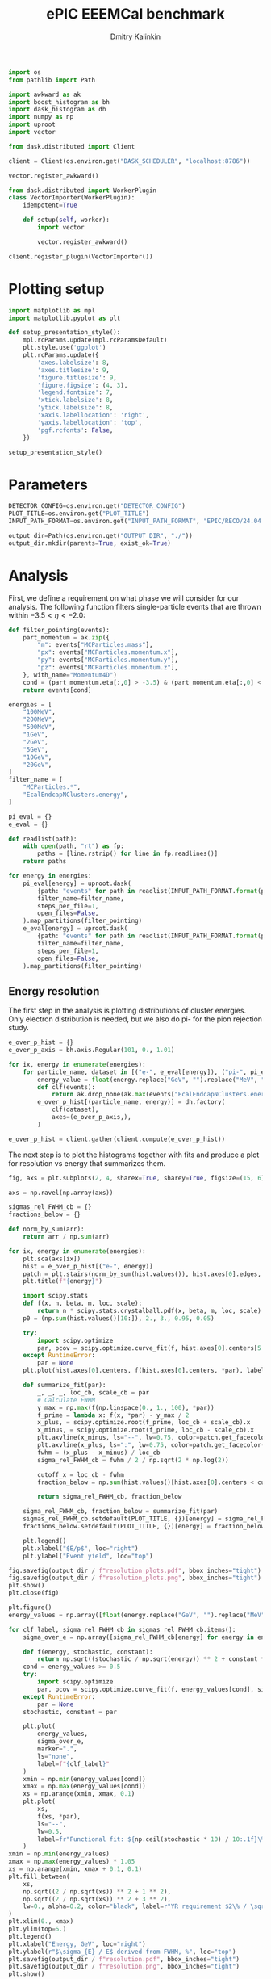 #+PROPERTY: header-args:jupyter-python :session /jpy:localhost#8888:backwards_ecal :async yes :results drawer :exports both

#+TITLE: ePIC EEEMCal benchmark
#+AUTHOR: Dmitry Kalinkin
#+OPTIONS: d:t

#+LATEX_CLASS_OPTIONS: [9pt,letter]
#+BIND: org-latex-image-default-width ""
#+BIND: org-latex-image-default-option "scale=0.3"
#+BIND: org-latex-images-centered nil
#+BIND: org-latex-minted-options (("breaklines") ("bgcolor" "black!5") ("frame" "single"))
#+LATEX_HEADER: \usepackage[margin=1in]{geometry}
#+LATEX_HEADER: \setlength{\parindent}{0pt}
#+LATEX: \sloppy

#+begin_src jupyter-python :results silent
import os
from pathlib import Path

import awkward as ak
import boost_histogram as bh
import dask_histogram as dh
import numpy as np
import uproot
import vector
#+end_src

#+begin_src jupyter-python :results silent
from dask.distributed import Client

client = Client(os.environ.get("DASK_SCHEDULER", "localhost:8786"))
#+end_src

#+begin_src jupyter-python
vector.register_awkward()

from dask.distributed import WorkerPlugin
class VectorImporter(WorkerPlugin):
    idempotent=True

    def setup(self, worker):
        import vector

        vector.register_awkward()

client.register_plugin(VectorImporter())
#+end_src

* Plotting setup
                
#+begin_src jupyter-python :results silent
import matplotlib as mpl
import matplotlib.pyplot as plt
       
def setup_presentation_style():
    mpl.rcParams.update(mpl.rcParamsDefault)
    plt.style.use('ggplot')
    plt.rcParams.update({
        'axes.labelsize': 8,
        'axes.titlesize': 9,
        'figure.titlesize': 9,
        'figure.figsize': (4, 3),
        'legend.fontsize': 7,
        'xtick.labelsize': 8,
        'ytick.labelsize': 8,
        'xaxis.labellocation': 'right',
        'yaxis.labellocation': 'top',
        'pgf.rcfonts': False,
    })

setup_presentation_style()
#+end_src       

* Parameters

#+begin_src jupyter-python :results silent
DETECTOR_CONFIG=os.environ.get("DETECTOR_CONFIG")
PLOT_TITLE=os.environ.get("PLOT_TITLE")
INPUT_PATH_FORMAT=os.environ.get("INPUT_PATH_FORMAT", "EPIC/RECO/24.04.0/epic_craterlake/SINGLE/{particle}/{energy}/130to177deg/{particle}_{energy}_130to177deg.{ix:04d}.eicrecon.tree.edm4eic.root")

output_dir=Path(os.environ.get("OUTPUT_DIR", "./"))
output_dir.mkdir(parents=True, exist_ok=True)
#+end_src

* Analysis

First, we define a requirement on what phase we will consider for our
analysis. The following function filters single-particle events that
are thrown within $-3.5 < \eta < -2.0$:

#+begin_src jupyter-python
def filter_pointing(events):
    part_momentum = ak.zip({
        "m": events["MCParticles.mass"],
        "px": events["MCParticles.momentum.x"],
        "py": events["MCParticles.momentum.y"],
        "pz": events["MCParticles.momentum.z"],
    }, with_name="Momentum4D")
    cond = (part_momentum.eta[:,0] > -3.5) & (part_momentum.eta[:,0] < -2.)
    return events[cond]
#+end_src

#+begin_src jupyter-python
energies = [
    "100MeV",
    "200MeV",
    "500MeV",
    "1GeV",
    "2GeV",
    "5GeV",
    "10GeV",
    "20GeV",
]
filter_name = [
    "MCParticles.*",
    "EcalEndcapNClusters.energy",
]

pi_eval = {}
e_eval = {}

def readlist(path):
    with open(path, "rt") as fp:
        paths = [line.rstrip() for line in fp.readlines()]
    return paths

for energy in energies:
    pi_eval[energy] = uproot.dask(
        {path: "events" for path in readlist(INPUT_PATH_FORMAT.format(particle="pi-", energy=energy))},
        filter_name=filter_name,
        steps_per_file=1,
        open_files=False,
    ).map_partitions(filter_pointing)
    e_eval[energy] = uproot.dask(
        {path: "events" for path in readlist(INPUT_PATH_FORMAT.format(particle="e-", energy=energy))},
        filter_name=filter_name,
        steps_per_file=1,
        open_files=False,
    ).map_partitions(filter_pointing)
#+end_src

** Energy resolution

The first step in the analysis is plotting distributions of cluster energies.
Only electron distribution is needed, but we also do pi- for the pion rejection
study.

#+begin_src jupyter-python
e_over_p_hist = {}
e_over_p_axis = bh.axis.Regular(101, 0., 1.01)

for ix, energy in enumerate(energies):
    for particle_name, dataset in [("e-", e_eval[energy]), ("pi-", pi_eval[energy])]:
        energy_value = float(energy.replace("GeV", "").replace("MeV", "e-3"))
        def clf(events):
            return ak.drop_none(ak.max(events["EcalEndcapNClusters.energy"], axis=-1)) / energy_value
        e_over_p_hist[(particle_name, energy)] = dh.factory(
            clf(dataset),
            axes=(e_over_p_axis,),
        )

e_over_p_hist = client.gather(client.compute(e_over_p_hist))
#+end_src

The next step is to plot the histograms together with fits and produce a plot
for resolution vs energy that summarizes them.

#+begin_src jupyter-python
fig, axs = plt.subplots(2, 4, sharex=True, sharey=True, figsize=(15, 6))

axs = np.ravel(np.array(axs))

sigmas_rel_FWHM_cb = {}
fractions_below = {}

def norm_by_sum(arr):
    return arr / np.sum(arr)

for ix, energy in enumerate(energies):
    plt.sca(axs[ix])
    hist = e_over_p_hist[("e-", energy)]
    patch = plt.stairs(norm_by_sum(hist.values()), hist.axes[0].edges, label=rf"$e^-$ {PLOT_TITLE}")
    plt.title(f"{energy}")

    import scipy.stats
    def f(x, n, beta, m, loc, scale):
        return n * scipy.stats.crystalball.pdf(x, beta, m, loc, scale)
    p0 = (np.sum(hist.values()[10:]), 2., 3., 0.95, 0.05)

    try:
        import scipy.optimize
        par, pcov = scipy.optimize.curve_fit(f, hist.axes[0].centers[5:], hist.values()[5:], p0=p0, maxfev=10000)
    except RuntimeError:
        par = None
    plt.plot(hist.axes[0].centers, f(hist.axes[0].centers, *par), label=rf"Crystal Ball fit", color="tab:green", lw=0.8)

    def summarize_fit(par):
        _, _, _, loc_cb, scale_cb = par
        # Calculate FWHM
        y_max = np.max(f(np.linspace(0., 1., 100), *par))
        f_prime = lambda x: f(x, *par) - y_max / 2
        x_plus, = scipy.optimize.root(f_prime, loc_cb + scale_cb).x
        x_minus, = scipy.optimize.root(f_prime, loc_cb - scale_cb).x
        plt.axvline(x_minus, ls="--", lw=0.75, color=patch.get_facecolor(), label=r"$\mu - $FWHM")
        plt.axvline(x_plus, ls=":", lw=0.75, color=patch.get_facecolor(), label=r"$\mu + $FWHM")
        fwhm = (x_plus - x_minus) / loc_cb
        sigma_rel_FWHM_cb = fwhm / 2 / np.sqrt(2 * np.log(2))

        cutoff_x = loc_cb - fwhm
        fraction_below = np.sum(hist.values()[hist.axes[0].centers < cutoff_x]) / np.sum(hist.values())

        return sigma_rel_FWHM_cb, fraction_below

    sigma_rel_FWHM_cb, fraction_below = summarize_fit(par)
    sigmas_rel_FWHM_cb.setdefault(PLOT_TITLE, {})[energy] = sigma_rel_FWHM_cb
    fractions_below.setdefault(PLOT_TITLE, {})[energy] = fraction_below

    plt.legend()
    plt.xlabel("$E/p$", loc="right")
    plt.ylabel("Event yield", loc="top")

fig.savefig(output_dir / f"resolution_plots.pdf", bbox_inches="tight")
fig.savefig(output_dir / f"resolution_plots.png", bbox_inches="tight")
plt.show()
plt.close(fig)

plt.figure()
energy_values = np.array([float(energy.replace("GeV", "").replace("MeV", "e-3")) for energy in energies])

for clf_label, sigma_rel_FWHM_cb in sigmas_rel_FWHM_cb.items():
    sigma_over_e = np.array([sigma_rel_FWHM_cb[energy] for energy in energies]) * 100 # convert to %

    def f(energy, stochastic, constant):
        return np.sqrt((stochastic / np.sqrt(energy)) ** 2 + constant ** 2)
    cond = energy_values >= 0.5
    try:
        import scipy.optimize
        par, pcov = scipy.optimize.curve_fit(f, energy_values[cond], sigma_over_e[cond], maxfev=10000)
    except RuntimeError:
        par = None
    stochastic, constant = par

    plt.plot(
        energy_values,
        sigma_over_e,
        marker=".",
        ls="none",
        label=f"{clf_label}"
    )
    xmin = np.min(energy_values[cond])
    xmax = np.max(energy_values[cond])
    xs = np.arange(xmin, xmax, 0.1)
    plt.plot(
        xs,
        f(xs, *par),
        ls="--",
        lw=0.5,
        label=fr"Functional fit: ${np.ceil(stochastic * 10) / 10:.1f}\% / \sqrt{{E}} \oplus {np.ceil(constant * 10) / 10:.1f}\%$",
    )
xmin = np.min(energy_values)
xmax = np.max(energy_values) * 1.05
xs = np.arange(xmin, xmax + 0.1, 0.1)
plt.fill_between(
    xs,
    np.sqrt((2 / np.sqrt(xs)) ** 2 + 1 ** 2),
    np.sqrt((2 / np.sqrt(xs)) ** 2 + 3 ** 2),
    lw=0., alpha=0.2, color="black", label=r"YR requirement $2\% / \sqrt{E} \oplus (1-3)\%$",
)
plt.xlim(0., xmax)
plt.ylim(top=6.)
plt.legend()
plt.xlabel("Energy, GeV", loc="right")
plt.ylabel(r"$\sigma_{E} / E$ derived from FWHM, %", loc="top")
plt.savefig(output_dir / f"resolution.pdf", bbox_inches="tight")
plt.savefig(output_dir / f"resolution.png", bbox_inches="tight")
plt.show()
#+end_src

** Pion rejection

#+begin_src jupyter-python
fig, axs = plt.subplots(2, 4, sharex=True, sharey=True, figsize=(15, 6))
fig_log, axs_log = plt.subplots(2, 4, sharex=True, sharey=True, figsize=(15, 6))
fig_roc, axs_roc = plt.subplots(2, 4, sharex=True, sharey=True, figsize=(15, 6))

axs = np.ravel(np.array(axs))
axs_log = np.ravel(np.array(axs_log))
axs_roc = np.ravel(np.array(axs_roc))

rocs = {}

for ix, energy in enumerate(energies):
    energy_value = float(energy.replace("GeV", "").replace("MeV", "e-3"))
    def clf(events):
        return ak.drop_none(ak.max(events["EcalEndcapNClusters.energy"], axis=-1)) / energy_value
    e_pred = clf(e_eval[energy])
    pi_pred = clf(pi_eval[energy])

    for do_log, ax in [(False, axs[ix]), (True, axs_log[ix])]:
        plt.sca(ax)
        patch = plt.stairs(norm_by_sum(e_over_p_hist[("e-", energy)].values()), e_over_p_hist[("e-", energy)].axes[0].edges, label=rf"$e^-$ {PLOT_TITLE}")
        patch = plt.stairs(norm_by_sum(e_over_p_hist[("pi-", energy)].values()), e_over_p_hist[("pi-", energy)].axes[0].edges, label=rf"$\pi^-$ {PLOT_TITLE}")
        plt.title(f"{energy}")
        plt.legend()
        plt.xlabel("Classifier output")
        plt.ylabel("Event yield")
        if do_log:
            plt.yscale("log")

    plt.sca(axs_roc[ix])
    fpr = np.cumsum(e_over_p_hist[("pi-", energy)].values()[::-1])
    fpr /= fpr[-1]
    tpr = np.cumsum(e_over_p_hist[("e-", energy)].values()[::-1])
    tpr /= tpr[-1]
    cond = fpr != 0 # avoid infinite rejection (region of large uncertainty)
    cond &= tpr != 1 # avoid linear interpolation (region of large uncertainty)
    def mk_interp(tpr, fpr):
        def interp(eff):
            return np.interp(eff, tpr, fpr)
        return interp
    rocs.setdefault(PLOT_TITLE, {})[energy] = mk_interp(tpr, fpr)
    plt.plot(tpr[cond] * 100, 1 / fpr[cond], label=f"{PLOT_TITLE}")
    plt.yscale("log")
    plt.title(f"{energy}")
    plt.legend(loc="lower left")
    plt.xlabel("Electron efficiency, %")
    plt.ylabel("Pion rejection factor")

fig.savefig(output_dir / f"pred.pdf", bbox_inches="tight")
fig.savefig(output_dir / f"pred.png", bbox_inches="tight")
plt.close(fig)
fig_log.savefig(output_dir / f"pred_log.pdf", bbox_inches="tight")
fig_log.savefig(output_dir / f"pred_log.png", bbox_inches="tight")
fig_log.show()
fig_roc.savefig(output_dir / f"roc.pdf", bbox_inches="tight")
fig_roc.savefig(output_dir / f"roc.png", bbox_inches="tight")
fig_roc.show()

plt.figure()
for clf_label, roc in rocs.items():
    plt.plot(
        [float(energy.replace("GeV", "").replace("MeV", "e-3")) for energy in energies],
        [1 / roc[energy](0.95) for energy in energies],
        marker=".",
        label=f"{clf_label}",
    )
xmax = np.max(energy_values) * 1.05
plt.xlim(0., xmax)
plt.yscale("log")
plt.legend()
plt.xlabel("Energy, GeV")
plt.ylabel("Pion rejection at 95%")
plt.savefig(output_dir / f"pion_rej.pdf", bbox_inches="tight")
plt.savefig(output_dir / f"pion_rej.png", bbox_inches="tight")
plt.show()
#+end_src
